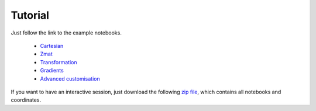 Tutorial
==================

Just follow the link to the example notebooks.


  * `Cartesian <http://nbviewer.jupyter.org/github/mcocdawc/chemcoord/blob/v2.0.1/Tutorial/Cartesian.ipynb>`_
  * `Zmat <http://nbviewer.jupyter.org/github/mcocdawc/chemcoord/blob/v2.0.1/Tutorial/Zmat.ipynb>`_
  * `Transformation <http://nbviewer.jupyter.org/github/mcocdawc/chemcoord/blob/v2.0.1/Tutorial/Transformation.ipynb>`_
  * `Gradients <http://nbviewer.jupyter.org/github/mcocdawc/chemcoord/blob/v2.0.1/Tutorial/Gradients.ipynb>`_
  * `Advanced customisation <http://nbviewer.jupyter.org/github/mcocdawc/chemcoord/blob/v2.0.1/Tutorial/Advanced_customisation.ipynb>`_

If you want to have an interactive session, just download the following
`zip file <https://minhaskamal.github.io/DownGit/#/home?url=https://github.com/mcocdawc/chemcoord/tree/v2.0.1/Tutorial>`_,
which contains all notebooks and coordinates.
